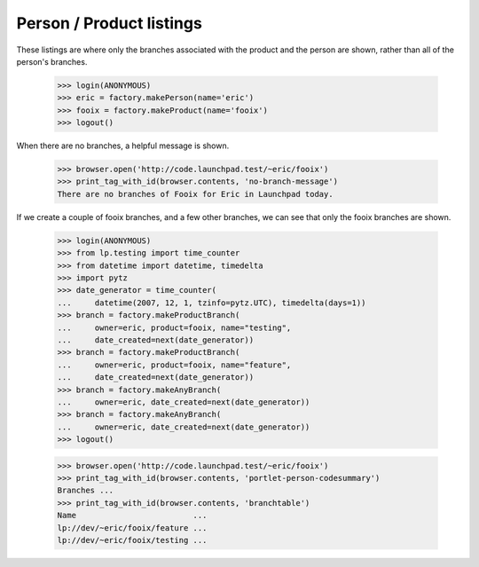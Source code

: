 =========================
Person / Product listings
=========================

These listings are where only the branches associated with the product and the
person are shown, rather than all of the person's branches.

    >>> login(ANONYMOUS)
    >>> eric = factory.makePerson(name='eric')
    >>> fooix = factory.makeProduct(name='fooix')
    >>> logout()

When there are no branches, a helpful message is shown.

    >>> browser.open('http://code.launchpad.test/~eric/fooix')
    >>> print_tag_with_id(browser.contents, 'no-branch-message')
    There are no branches of Fooix for Eric in Launchpad today.

If we create a couple of fooix branches, and a few other branches, we can see
that only the fooix branches are shown.

    >>> login(ANONYMOUS)
    >>> from lp.testing import time_counter
    >>> from datetime import datetime, timedelta
    >>> import pytz
    >>> date_generator = time_counter(
    ...     datetime(2007, 12, 1, tzinfo=pytz.UTC), timedelta(days=1))
    >>> branch = factory.makeProductBranch(
    ...     owner=eric, product=fooix, name="testing",
    ...     date_created=next(date_generator))
    >>> branch = factory.makeProductBranch(
    ...     owner=eric, product=fooix, name="feature",
    ...     date_created=next(date_generator))
    >>> branch = factory.makeAnyBranch(
    ...     owner=eric, date_created=next(date_generator))
    >>> branch = factory.makeAnyBranch(
    ...     owner=eric, date_created=next(date_generator))
    >>> logout()

    >>> browser.open('http://code.launchpad.test/~eric/fooix')
    >>> print_tag_with_id(browser.contents, 'portlet-person-codesummary')
    Branches ...
    >>> print_tag_with_id(browser.contents, 'branchtable')
    Name                         ...
    lp://dev/~eric/fooix/feature ...
    lp://dev/~eric/fooix/testing ...
